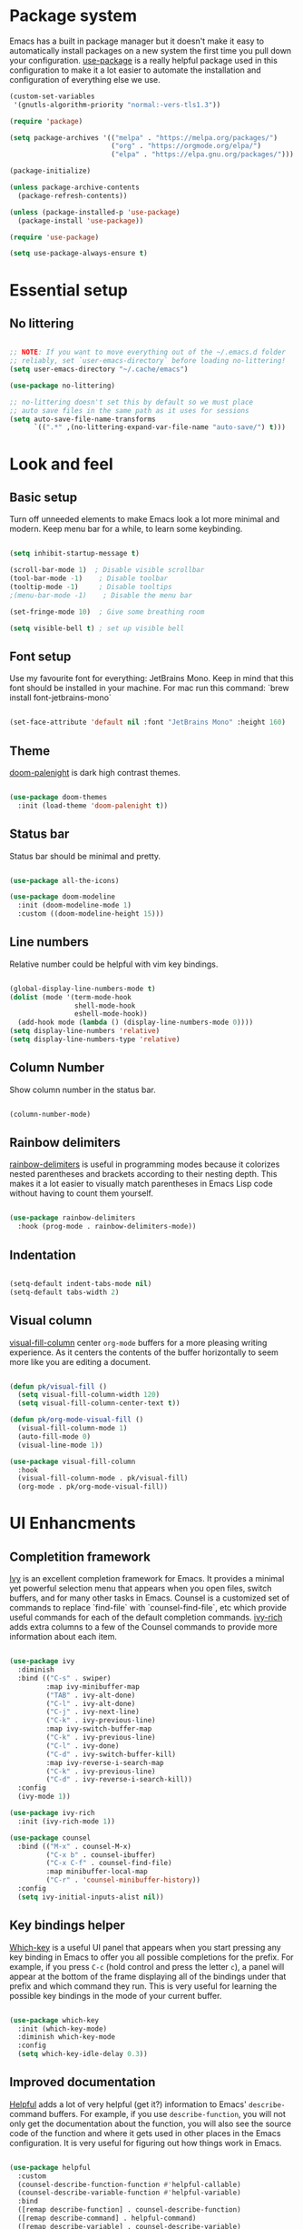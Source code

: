 #+TITLE Emacs config
#+PROPERTY: header-args:emacs-lisp :tangle ./init.el

* Package system
  Emacs has a built in package manager but it doesn't make it easy to automatically install packages on a new system the first time you pull down your configuration. [[https://github.com/jwiegley/use-package][use-package]] is a really helpful package used in this configuration to make it a lot easier to automate the installation and configuration of everything else we use.

  #+begin_src emacs-lisp
    (custom-set-variables
     '(gnutls-algorithm-priority "normal:-vers-tls1.3"))

    (require 'package)

    (setq package-archives '(("melpa" . "https://melpa.org/packages/")
                             ("org" . "https://orgmode.org/elpa/")
                             ("elpa" . "https://elpa.gnu.org/packages/")))

    (package-initialize)

    (unless package-archive-contents
      (package-refresh-contents))

    (unless (package-installed-p 'use-package)
      (package-install 'use-package))

    (require 'use-package)

    (setq use-package-always-ensure t)

  #+end_src

* Essential setup
** No littering

   #+begin_src emacs-lisp

     ;; NOTE: If you want to move everything out of the ~/.emacs.d folder
     ;; reliably, set `user-emacs-directory` before loading no-littering!
     (setq user-emacs-directory "~/.cache/emacs")

     (use-package no-littering)

     ;; no-littering doesn't set this by default so we must place
     ;; auto save files in the same path as it uses for sessions
     (setq auto-save-file-name-transforms
           `((".*" ,(no-littering-expand-var-file-name "auto-save/") t)))

   #+end_src

* Look and feel
** Basic setup
   Turn off unneeded elements to make Emacs look a lot more minimal and modern. Keep menu bar for a while, to learn some keybinding.

   #+begin_src emacs-lisp

     (setq inhibit-startup-message t)

     (scroll-bar-mode 1)  ; Disable visible scrollbar
     (tool-bar-mode -1)    ; Disable toolbar
     (tooltip-mode -1)     ; Disable tooltips
     ;(menu-bar-mode -1)    ; Disable the menu bar

     (set-fringe-mode 10)  ; Give some breathing room

     (setq visible-bell t) ; set up visible bell

   #+end_src

** Font setup
   Use my favourite font for everything: JetBrains Mono. Keep in mind that this font should be installed in your machine. For mac run this command: `brew install font-jetbrains-mono`

   #+begin_src emacs-lisp

     (set-face-attribute 'default nil :font "JetBrains Mono" :height 160)

   #+end_src

** Theme
   [[https://github.com/Brettm12345/doom-palenight-theme][doom-palenight]] is dark high contrast themes.

   #+begin_src emacs-lisp

     (use-package doom-themes
       :init (load-theme 'doom-palenight t))

   #+end_src

** Status bar
   Status bar should be minimal and pretty.

   #+begin_src emacs-lisp

     (use-package all-the-icons)

     (use-package doom-modeline
       :init (doom-modeline-mode 1)
       :custom ((doom-modeline-height 15)))

   #+end_src

** Line numbers
   Relative number could be helpful with vim key bindings.

   #+begin_src emacs-lisp

     (global-display-line-numbers-mode t)
     (dolist (mode '(term-mode-hook
                     shell-mode-hook
                     eshell-mode-hook))
       (add-hook mode (lambda () (display-line-numbers-mode 0))))
     (setq display-line-numbers 'relative)
     (setq display-line-numbers-type 'relative)

   #+end_src

** Column Number
   Show column number in the status bar.

   #+begin_src emacs-lisp

     (column-number-mode)

   #+end_src

** Rainbow delimiters
   [[https://github.com/Fanael/rainbow-delimiters][rainbow-delimiters]] is useful in programming modes because it colorizes nested parentheses and brackets according to their nesting depth. This makes it a lot easier to visually match parentheses in Emacs Lisp code without having to count them yourself.

   #+begin_src emacs-lisp

     (use-package rainbow-delimiters
       :hook (prog-mode . rainbow-delimiters-mode))

   #+end_src

** Indentation

   #+begin_src emacs-lisp

     (setq-default indent-tabs-mode nil)
     (setq-default tabs-width 2)

   #+end_src

** Visual column
   [[https://github.com/joostkremers/visual-fill-column][visual-fill-column]] center =org-mode= buffers for a more pleasing writing experience. As it centers the contents of the buffer horizontally to seem more like you are editing a document.

   #+begin_src emacs-lisp

     (defun pk/visual-fill ()
       (setq visual-fill-column-width 120)
       (setq visual-fill-column-center-text t))

     (defun pk/org-mode-visual-fill ()
       (visual-fill-column-mode 1)
       (auto-fill-mode 0)
       (visual-line-mode 1))

     (use-package visual-fill-column
       :hook
       (visual-fill-column-mode . pk/visual-fill)
       (org-mode . pk/org-mode-visual-fill))

   #+end_src

* UI Enhancments
** Completition framework
   [[https://oremacs.com/swiper/][Ivy]] is an excellent completion framework for Emacs. It provides a minimal yet powerful selection menu that appears when you open files, switch buffers, and for many other tasks in Emacs. Counsel is a customized set of commands to replace `find-file` with `counsel-find-file`, etc which provide useful commands for each of the default completion commands.
   [[https://github.com/Yevgnen/ivy-rich][ivy-rich]] adds extra columns to a few of the Counsel commands to provide more information about each item.

   #+begin_src emacs-lisp

     (use-package ivy
       :diminish
       :bind (("C-s" . swiper)
              :map ivy-minibuffer-map
              ("TAB" . ivy-alt-done)
              ("C-l" . ivy-alt-done)
              ("C-j" . ivy-next-line)
              ("C-k" . ivy-previous-line)
              :map ivy-switch-buffer-map
              ("C-k" . ivy-previous-line)
              ("C-l" . ivy-done)
              ("C-d" . ivy-switch-buffer-kill)
              :map ivy-reverse-i-search-map
              ("C-k" . ivy-previous-line)
              ("C-d" . ivy-reverse-i-search-kill))
       :config
       (ivy-mode 1))

     (use-package ivy-rich
       :init (ivy-rich-mode 1))

     (use-package counsel
       :bind (("M-x" . counsel-M-x)
              ("C-x b" . counsel-ibuffer)
              ("C-x C-f" . counsel-find-file)
              :map minibuffer-local-map
              ("C-r" . 'counsel-minibuffer-history))
       :config
       (setq ivy-initial-inputs-alist nil))

   #+end_src

** Key bindings helper
   [[https://github.com/justbur/emacs-which-key][Which-key]] is a useful UI panel that appears when you start pressing any key binding in Emacs to offer you all possible completions for the prefix.  For example, if you press =C-c= (hold control and press the letter =c=), a panel will appear at the bottom of the frame displaying all of the bindings under that prefix and which command they run.  This is very useful for learning the possible key bindings in the mode of your current buffer.

   #+begin_src emacs-lisp

     (use-package which-key
       :init (which-key-mode)
       :diminish which-key-mode
       :config
       (setq which-key-idle-delay 0.3))

   #+end_src

** Improved documentation
   [[https://github.com/Wilfred/helpful][Helpful]] adds a lot of very helpful (get it?) information to Emacs' =describe-= command buffers.  For example, if you use =describe-function=, you will not only get the documentation about the function, you will also see the source code of the function and where it gets used in other places in the Emacs configuration. It is very useful for figuring out how things work in Emacs.
   #+begin_src emacs-lisp

          (use-package helpful
            :custom
            (counsel-describe-function-function #'helpful-callable)
            (counsel-describe-variable-function #'helpful-variable)
            :bind
            ([remap describe-function] . counsel-describe-function)
            ([remap describe-command] . helpful-command)
            ([remap describe-variable] . counsel-describe-variable)
            ([remap describe-key] . helpful-key)
            ([remap describe-bindings] . counsel-descbinds))

   #+end_src

* Key bindings
** Vim style
   [[https://evil.readthedocs.io/en/latest/index.html][evil-mode]] for a Vi-like modal editing experience.
   [[https://github.com/emacs-evil/evil-collection][evil-collection]] is used to automatically configure various Emacs modes with Vi-like keybindings for evil-mode.

   #+begin_src emacs-lisp

     (use-package evil
       :init
       (setq evil-want-integration t)
       (setq evil-want-keybinding nil)
       (setq evil-want-C-u-scroll t)
       (setq evil-want-C-i-jump nil)
       :config
       (evil-mode 1)
       (define-key evil-insert-state-map (kbd "C-g") 'evil-normal-state)

       (evil-global-set-key 'motion "j" 'evil-next-visual-line)
       (evil-global-set-key 'motion "k" 'evil-previous-visual-line)

       (evil-set-initial-state 'messages-buffer-mode 'normal)
       (evil-set-initial-state 'dashboard-mode 'normal))

     (use-package evil-collection
       :after evil
       :config
       (setq evil-collection-mode-list '(2048-game ag alchemist anaconda-mode apropos arc-mode auto-package-update bm bookmark
                                                   (buff-menu "buff-menu")
                                                   calc calendar cider cmake-mode comint company compile consult
                                                   (custom cus-edit)
                                                   cus-theme dashboard daemons deadgrep debbugs debug devdocs dictionary diff-mode dired dired-sidebar disk-usage distel doc-view docker ebib edbi edebug ediff eglot explain-pause-mode elfeed elisp-mode elisp-refs elisp-slime-nav embark emms epa ert eshell eval-sexp-fu evil-mc eww fanyi finder flycheck flymake free-keys geiser ggtags git-timemachine gnus go-mode grep guix hackernews helm help helpful hg-histedit hungry-delete ibuffer image image-dired image+ imenu imenu-list
                                                   (indent "indent")
                                                   indium info ivy js2-mode leetcode lispy log-edit log-view lsp-ui-imenu lua-mode kotlin-mode macrostep man magit magit-todos markdown-mode monky mpdel mu4e mu4e-conversation neotree newsticker notmuch nov
                                                   (occur replace)
                                                   omnisharp org-present zmusic osx-dictionary outline p4
                                                   (package-menu package)
                                                   pass
                                                   (pdf pdf-view)
                                                   popup proced
                                                   (process-menu simple)
                                                   prodigy profiler python quickrun racer racket-describe realgud reftex restclient rg ripgrep rjsx-mode robe rtags ruby-mode scroll-lock sh-script simple slime sly speedbar tab-bar tablist tabulated-list tar-mode telega
                                                   (term term ansi-term multi-term)
                                                   tetris thread tide timer-list transmission trashed tuareg typescript-mode vc-annotate vc-dir vc-git vdiff view vlf w3m wdired wgrep which-key woman xref youtube-dl
                                                   (ztree ztree-diff)
                                                   xwidget))
       (evil-collection-init))

   #+end_src

** Global key bindings
   [[https://github.com/noctuid/general.el][general.el]] is used for easy keybinding configuration that integrates well with which-key.

   #+begin_src emacs-lisp

     (use-package general
       :config
       (general-evil-setup t)
       (general-create-definer rune/leader-keys
         :keymaps '(normal insert visual emacs)
         :prefix "SPC"
         :global-prefix "M-SPC")

       (rune/leader-keys
         "a"  '(:ignore t :which-key "toggles")
         "at" '(toggle-truncate-lines :which-key "truncate lines")
         "aw" '(whitespace-mode :which-key "whitespace")
         "ac" '(visual-fill-column-mode :which-key "visual column")
         "f" '(projectile-find-file :which-key "find file")
         "t" '(projectile-ripgrep :which-key "find text")
         "e" '(dired-jump :which-key "dired")
         "j" '(flymake-goto-next-error :which-key "next error")
         "k" '(flymake-goto-prev-error :which-key "previous error")
         "d" '(lsp-eslint-fix-all :which-key "eslint fix all")
         "s" '(save-buffer :which-key "save buffer")
         "c" '(org-capture :which-key "capture")))

     (general-define-key
      "C-M-j" 'counsel-switch-buffer
      "C-`" 'vterm-other-window
      "C-c a" 'org-agenda
      "C-x R" 'rename-buffer)

   #+end_src

** Reperirive commands
   [[https://github.com/abo-abo/hydra][Hydra]] is designed to setup for defining key binding for repetitive commands.

   #+begin_src emacs-lisp

     (use-package hydra)

   #+end_src

*** Text scale
    A hydra that is bound to =S t s= and, once activated, =j= and =k= increase and decrease the text scale.  You can press any other key (or =f= specifically) to exit the transient key map.

    #+begin_src emacs-lisp

      (defhydra hydra-text-scale (:timeout 4)
        "scale text"
        ("j" text-scale-decrease "decrease")
        ("k" text-scale-increase "increase")
        ("f" nil "finished" :exit t))

      (rune/leader-keys
        "as" '(hydra-text-scale/body :which-key "scale text"))

    #+end_src

*** Window resize

    #+begin_src emacs-lisp

      (defhydra hydra-window-resize (:timeout 4)
        "resize window"
        ("h" shrink-window-horizontally "move to the left")
        ("j" enlarge-window "move down")
        ("k" shrink-window "move up")
        ("l" enlarge-window-horizontally "move to the right")
        ("f" nil "finished" :exit t))

      (rune/leader-keys
        "w" '(hydra-window-resize/body :which-key "resize window"))

    #+end_src

** Key cast

   #+begin_src emacs-lisp

     (use-package keycast
       :config
       ;; This works with doom-modeline, inspired by this comment:
       ;; https://github.com/tarsius/keycast/issues/7#issuecomment-627604064
       (define-minor-mode keycast-mode
         "Show current command and its key binding in the mode line."
         :global t
         (if keycast-mode
             (add-hook 'pre-command-hook 'keycast--update t)
           (remove-hook 'pre-command-hook 'keycast--update)))
       (add-to-list 'global-mode-string '("" mode-line-keycast " "))
       (keycast-mode))

   #+end_src

** Command log
   Show all commands that was used

   #+Begin_src emacs-lisp

     (use-package command-log-mode
       :config
       (global-command-log-mode)
       :bind (("C-x p" . clm/toggle-command-log-buffer)))

   #+end_src
** Window management

   #+begin_src emacs-lisp

     (use-package winner-mode
       :ensure nil
       :bind (:map evil-window-map
                   ("u" . winner-undo)
                   ("U" . winner-redo))
       :config
       (winner-mode))

   #+end_src

* Org Mode
** Main Setup
   This section contains the basic configuration for =org-mode= plus the configuration for Org agendas and capture templates.

   #+begin_src emacs-lisp

     (use-package org
       :config
       (setq org-hide-leading-stars t)
       (setq org-startup-folded t)
       (setq org-ellipsis " ▾")
       (setq org-hide-emphasis-markers t)
       (setq org-agenda-files '("~/Developer/org/"))
       (setq org-refile-targets
             '(("Archive.org" :maxlevel . 1)
               ("Tasks.org" :maxlevel . 1)))

       (setq org-todo-keywords
             '((sequence "BACKLOG(b)" "PLAN(p)" "READY(r)" "ACTIVE(a)" "REVIEW(v)" "WAIT(w@/!)" "HOLD(h)" "|" "COMPLETED(c)" "CANC(k@)")
               (sequence "TODO(t)" "NEXT(n)" "|" "DONE(d!)")))

       (setq org-tag-alist
             '((:startgroup) ; Put mutually exclusive tags here
               (:endgroup)
               ("@home" . ?H)
               ("@work" . ?W)
               ("@errand" . ?E)
               ("note" . ?n)
               ("idea" . ?i)))

       ;; Save Org buffers after refiling!
       (advice-add 'org-refile :after 'org-save-all-org-buffers)

       ;; Configure custom agenda views
       (setq org-agenda-custom-commands
             '(("d" "Dashboard"
                ((agenda "" ((org-deadline-warning-days 7)))
                 (todo "NEXT"
                       ((org-agenda-overriding-header "Next Tasks")))
                 (tags-todo "agenda/ACTIVE" ((org-agenda-overriding-header "Active Projects")))))

               ("n" "Next Tasks"
                ((todo "NEXT"
                       ((org-agenda-overriding-header "Next Tasks")))))

               ("W" "Work Tasks" tags-todo "+@work")

               ("e" tags-todo "+TODO=\"NEXT\"+Effort<15&+Effort>0"
                ((org-agenda-overriding-header "Low Effort Tasks")
                 (org-agenda-max-todos 20)
                 (org-agenda-files org-agenda-files)))

               ("w" "Workflow Status"
                ((todo "WAIT"
                       ((org-agenda-overriding-header "Waiting on External")
                        (org-agenda-files org-agenda-files)))
                 (todo "REVIEW"
                       ((org-agenda-overriding-header "In Review")
                        (org-agenda-files org-agenda-files)))
                 (todo "PLAN"
                       ((org-agenda-overriding-header "In Planning")
                        (org-agenda-todo-list-sublevels nil)
                        (org-agenda-files org-agenda-files)))
                 (todo "BACKLOG"
                       ((org-agenda-overriding-header "Project Backlog")
                        (org-agenda-todo-list-sublevels nil)
                        (org-agenda-files org-agenda-files)))
                 (todo "READY"
                       ((org-agenda-overriding-header "Ready for Work")
                        (org-agenda-files org-agenda-files)))
                 (todo "ACTIVE"
                       ((org-agenda-overriding-header "Active Projects")
                        (org-agenda-files org-agenda-files)))
                 (todo "COMPLETED"
                       ((org-agenda-overriding-header "Completed Projects")
                        (org-agenda-files org-agenda-files)))
                 (todo "CANC"
                       ((org-agenda-overriding-header "Cancelled Projects")
                        (org-agenda-files org-agenda-files)))))))

       (setq org-capture-templates
             '(("t" "Tasks / Projects")
               ("tt" "Task" entry (file+olp "~/Developer/org/Tasks.org" "Inbox")
                "* TODO %?\n  %U\n  %a\n  %i" :empty-lines 1)

               ("j" "Journal Entries")
               ("jj" "Journal" entry
                (file+olp+datetree "~/Developer/org/Journal.org")
                "\n* %<%I:%M %p> - Journal :journal:\n\n%?\n\n"
                ;; ,(dw/read-file-as-string "~/Notes/Templates/Daily.org")
                :clock-in :clock-resume
                :empty-lines 1)
               ("jm" "Meeting" entry
                (file+olp+datetree "~/Developer/org/Meetings.org")
                "* %<%I:%M %p> - %a :meetings:\n\n%?\n\n"
                :clock-in :clock-resume
                :empty-lines 1)

               ("w" "Workflows")

               ("m" "Metrics Capture")
               ("mw" "Weight" table-line (file+headline "~/Developer/org/Metrics.org" "Weight")
                "| %U | %^{Weight} | %^{Notes} |" :kill-buffer t)))

       (setq org-agenda-start-with-log-mode t)
       (setq org-log-done 'note)
       (setq org-log-into-drawer t)
       (setq org-clock-into-drawer "TRACKING"))

     (require 'org-tempo)

     (add-to-list 'org-structure-template-alist '("sh" . "src shell"))
     (add-to-list 'org-structure-template-alist '("el" . "src emacs-lisp"))
     (add-to-list 'org-structure-template-alist '("py" . "src python"))

   #+end_src

** Font size
   Different font size for different headers.

   #+begin_src emacs-lisp

     (dolist (face '((org-level-1 . 1.4)
                     (org-level-2 . 1.2)
                     (org-level-3 . 1.1)
                     (org-level-4 . 1.0)
                     (org-level-5 . 1.1)
                     (org-level-6 . 1.1)
                     (org-level-7 . 1.1)
                     (org-level-8 . 1.1)))
       (set-face-attribute (car face) nil
                           :font "JetBrains Mono"
                           :weight 'regular
                           :height (cdr face)))

  #+end_src

** Nicier header bullets
   [[https://github.com/sabof/org-bullets][org-bullets]] replaces the heading stars in =org-mode= buffers with nicer looking characters that you can control.

   #+begin_src emacs-lisp

     (use-package org-bullets
       :hook (org-mode . org-bullets-mode)
       :custom
       (org-bullets-bullet-list '("◉" "○" "●" "○" "●" "○" "●")))

   #+end_src

** Nicier list bullets

   #+begin_src emacs-lisp

     (font-lock-add-keywords 'org-mode
                             '(("^ *\\([-]\\) "
                                (0 (prog1 () (compose-region
                                              (match-beginning 1)
                                              (match-end 1) "•"))))))

   #+end_src

** Automaticaly tangle on save
   This snippet adds a hook to =org-mode= buffers so that pk/org-babel-tangle-config= gets executed each time such a buffer gets saved.  This function checks to see if the file being saved is the Emacs.org file you're looking at right now, and if so, automatically exports the configuration here to the associated output files.

   #+begin_src emacs-lisp

     (defun pk/org-babel-tangle-config ()
       (when (string-equal (buffer-file-name)
                           (expand-file-name "~/Developer/emacs/config.org"))
         ;; Dynamic scoping to the rescue
         (let ((org-confirm-babel-evaluate nil))
           (org-babel-tangle))))

     (add-hook 'org-mode-hook (lambda () (add-hook 'after-save-hook #'pk/org-babel-tangle-config)))

   #+end_src
   
* File Management
** Dired

   #+begin_src emacs-lisp

     (use-package dired
       :ensure nil
       :commands (dired dired-jump)
       :bind (("C-x C-j" . dired-jump))
       :custom ((dired-listing-switches "-agho"))
       :config
       (evil-collection-define-key 'normal 'dired-mode-map
         "h" 'dired-single-up-directory
         "l" 'dired-single-buffer))

     (use-package dired-single)

     (use-package all-the-icons-dired
       :hook (dired-mode . all-the-icons-dired-mode))


     (use-package dired-hide-dotfiles
       :hook (dired-mode . dired-hide-dotfiles-mode)
       :config
       (evil-collection-define-key 'normal 'dired-mode-map
         "H" 'dired-hide-dotfiles-mode))

   #+end_src

* Terminal
** Vterm

   #+begin_src emacs-lisp

     (use-package vterm
       :commands vterm
       :config
       (setq term-prompt-regexp "^[^#$%>\n]*[#$%>] *")
       (setq vterm-shell "zsh")
       (setq vterm-max-scrollback 10000))

   #+end_src

* Development
** Projects
   [[https://projectile.mx/][Projectile]] is a project management library for Emacs which makes it a lot easier to navigate around code projects for various languages. Many packages integrate with Projectile so it's a good idea to have it installed even if you don't use its commands directly. Also install `ripgreap` for fast search in the project files.

   #+begin_src emacs-lisp

     (use-package projectile
       :diminish projectile-mode
       :config (projectile-mode)
       :custom
       (projectile-completion-system 'ivy)
       :bind-keymap
       ("C-c p" . projectile-command-map)
       :init
       (when (file-directory-p "~/Developer/")
         (setq projectile-project-search-path '("~/Developer")))
       (setq projectile-switch-project-action #'projectile-dired))

     (use-package counsel-projectile
       :after projectile
       :config
       (counsel-projectile-mode))

   #+end_src

** Magit
   [[https://magit.vc/][Magit]] is the best Git interface I've ever used.  Common Git operations are easy to execute quickly using Magit's command panel system.
  NOTE: Make sure to configure a GitHub token before using this package!
   - https://magit.vc/manual/forge/Token-Creation.html#Token-Creation
   - https://magit.vc/manual/ghub/Getting-Started.html#Getting-Started

   #+begin_src emacs-lisp

     (use-package magit
       :custom
       (magit-display-buffer-function #'magit-display-buffer-same-window-except-diff-v1))

     (use-package forge)

   #+end_src

** IDE
*** Language Server Protocol

    #+begin_src emacs-lisp

      (use-package lsp-mode
        :commands (lsp)
        :init
        (setq lsp-keymap-prefix "C-l")
        (setq lsp-eslint-enable t)
        (setq lsp-eslint-format t)
        (setq lsp-eslint-auto-fix-on-save t)
        (setq lsp-file-watch-ignored-directories (rx (or "node_modules" ".cache" ".log")))
        :config
        (lsp-enable-which-key-integration t))

      (use-package lsp-ui
        :config
        (setq lsp-ui-doc-position 'bottom)
        (setq lsp-ui-sideline-enable nil)
        (setq lsp-ui-sideline-show-hover nil)
        :hook (lsp-mode . lsp-ui-mode))

    #+end_src

*** Better completion

    #+begin_src emacs-lisp

      (use-package company
        :after lsp-mode
        :hook (lsp-mode . company-mode)
        :bind
        (:map company-active-map
              ("<tab>" . company-complete-selection))
        (:map lsp-mode-map
              ("<tab>" . company-indent-or-complete-common))
        :custom
        (company-minimum-prefix-length 1)
        (company-idle-delay 0.0))

      (use-package company-box
        :hook (company-mode . company-box-mode))

    #+end_src

*** File navigator

    #+begin_src emacs-lisp

      (use-package lsp-treemacs
        :after lsp
        :bind (("C-l t" . treemacs)))

    #+end_src

*** Better symbol search

    #+begin_src emacs-lisp

      (use-package lsp-ivy)

    #+end_src

*** Commenting

    #+begin_src emacs-lisp

      (use-package evil-nerd-commenter
        :bind ("M-/" . evilnc-comment-or-uncomment-lines))

    #+end_src

*** Typescript/Javascript

    #+begin_src emacs-lisp
      (use-package nvm
        :defer t)

      (use-package typescript-mode
        :mode "\\.tsx?\\'"
        :hook (typescript-mode . lsp)
        :config
        (setq typescript-indent-level 2)
        :bind (("C-x =" . lsp-eslint-fix-all)))

      (use-package web-mode
        :mode
        ("\\.tsx\\'" . web-mode)
        ("\\.jsx\\'" . web-mode)
        :hook (web-mode . lsp)
        :config
        (setq-default web-mode-code-indent-offset 2)
        (setq-default web-mode-markup-indent-offset 2)
        (setq-default web-mode-attribute-indent-offset 2))

      (defun dw/set-js-indentation ()
        (setq js-indent-level 2)
        (setq evil-shift-width js-indent-level)
        (setq-default tab-width 2))

      (use-package js2-mode
        :mode "\\.jsx?\\'"
        :config
        ;; Use js2-mode for Node scripts
        (add-to-list 'magic-mode-alist '("#!/usr/bin/env node" . js2-mode))

        ;; Don't use built-in syntax checking
        (setq js2-mode-show-strict-warnings nil)

        ;; Set up proper indentation in JavaScript and JSON files
        (add-hook 'js2-mode-hook #'dw/set-js-indentation)
        (add-hook 'json-mode-hook #'dw/set-js-indentation))

      (use-package graphql-mode)

      (use-package mmm-mode)

      (mmm-add-classes
       '((js-graphql
          :submode graphql-mode
          :face mmm-declaration-submode-face
          :front "[^a-zA-Z]gql`" ;; regex to find the opening tag
          :back "`"))) ;; regex to find the closing tag

      (mmm-add-mode-ext-class 'js-mode nil 'js-graphql)
      (mmm-add-mode-ext-class 'typescript-mode nil 'js-graphql)

      (setq mmm-global-mode 'maybe)
      ;; Optional configuration that hides the background color for a highlighted block
      ;; I find it useful for debugging emacs, but when actually coding I dont want so much emphasis on submodes
      (setq mmm-submode-decoration-level 0)

    #+end_src

*** Elm

    #+begin_src emacs-lisp

      (use-package elm-mode
        :mode
        ("\\.elm\\'" . elm-mode)
        :hook
        (elm-mode . lsp)
        (elm-mode . elm-format-on-save-mode)
        :config
        (setq elm-sort-imports-on-save t)
        (setq elm-format-on-save-mode t))

    #+end_src

    
